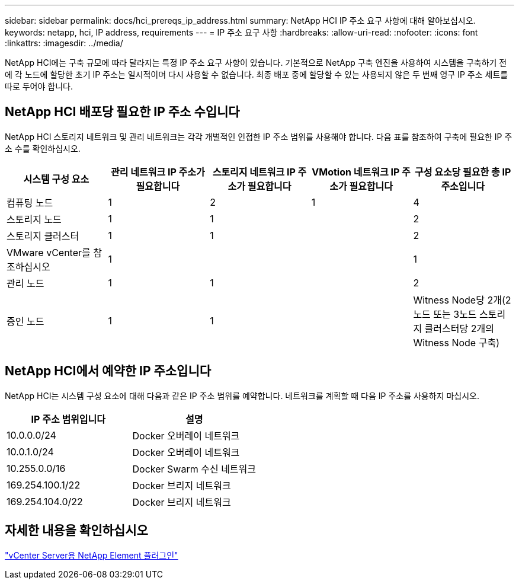 ---
sidebar: sidebar 
permalink: docs/hci_prereqs_ip_address.html 
summary: NetApp HCI IP 주소 요구 사항에 대해 알아보십시오. 
keywords: netapp, hci, IP address, requirements 
---
= IP 주소 요구 사항
:hardbreaks:
:allow-uri-read: 
:nofooter: 
:icons: font
:linkattrs: 
:imagesdir: ../media/


[role="lead"]
NetApp HCI에는 구축 규모에 따라 달라지는 특정 IP 주소 요구 사항이 있습니다. 기본적으로 NetApp 구축 엔진을 사용하여 시스템을 구축하기 전에 각 노드에 할당한 초기 IP 주소는 일시적이며 다시 사용할 수 없습니다. 최종 배포 중에 할당할 수 있는 사용되지 않은 두 번째 영구 IP 주소 세트를 따로 두어야 합니다.



== NetApp HCI 배포당 필요한 IP 주소 수입니다

NetApp HCI 스토리지 네트워크 및 관리 네트워크는 각각 개별적인 인접한 IP 주소 범위를 사용해야 합니다. 다음 표를 참조하여 구축에 필요한 IP 주소 수를 확인하십시오.

|===
| 시스템 구성 요소 | 관리 네트워크 IP 주소가 필요합니다 | 스토리지 네트워크 IP 주소가 필요합니다 | VMotion 네트워크 IP 주소가 필요합니다 | 구성 요소당 필요한 총 IP 주소입니다 


| 컴퓨팅 노드 | 1 | 2 | 1 | 4 


| 스토리지 노드 | 1 | 1 |  | 2 


| 스토리지 클러스터 | 1 | 1 |  | 2 


| VMware vCenter를 참조하십시오 | 1 |  |  | 1 


| 관리 노드 | 1 | 1 |  | 2 


| 증인 노드 | 1 | 1 |  | Witness Node당 2개(2노드 또는 3노드 스토리지 클러스터당 2개의 Witness Node 구축) 
|===


== NetApp HCI에서 예약한 IP 주소입니다

NetApp HCI는 시스템 구성 요소에 대해 다음과 같은 IP 주소 범위를 예약합니다. 네트워크를 계획할 때 다음 IP 주소를 사용하지 마십시오.

|===
| IP 주소 범위입니다 | 설명 


| 10.0.0.0/24 | Docker 오버레이 네트워크 


| 10.0.1.0/24 | Docker 오버레이 네트워크 


| 10.255.0.0/16 | Docker Swarm 수신 네트워크 


| 169.254.100.1/22 | Docker 브리지 네트워크 


| 169.254.104.0/22 | Docker 브리지 네트워크 
|===


== 자세한 내용을 확인하십시오

https://docs.netapp.com/us-en/vcp/index.html["vCenter Server용 NetApp Element 플러그인"^]
